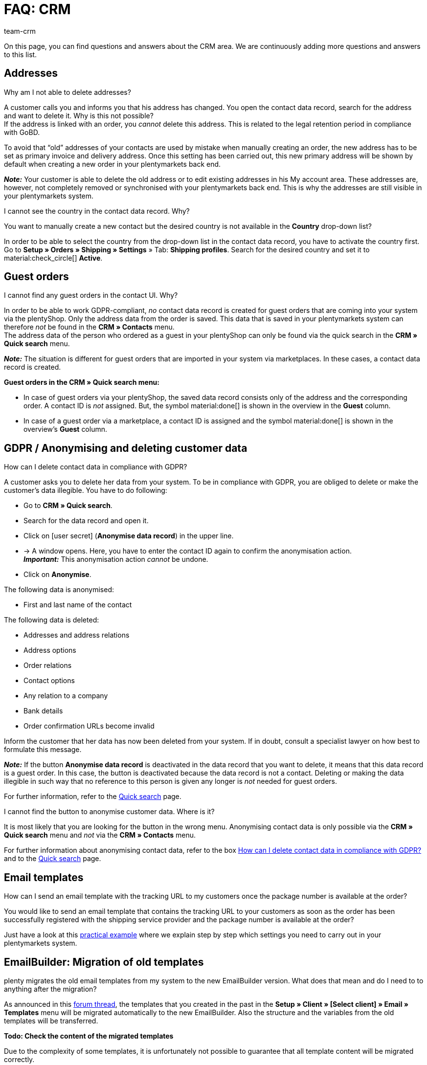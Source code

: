 = FAQ: CRM
:keywords: FAQ CRM, questions and answers CRM
:description: On this page, you can find questions and answers about the CRM area.
:author: team-crm

On this page, you can find questions and answers about the CRM area. We are continuously adding more questions and answers to this list.

[#faq-section-addresses]
== Addresses

[#faq-delete-address-not-possible]
[.collapseBox]
.Why am I not able to delete addresses?
--
A customer calls you and informs you that his address has changed. You open the contact data record, search for the address and want to delete it. Why is this not possible? +
If the address is linked with an order, you _cannot_ delete this address. This is related to the legal retention period in compliance with GoBD.

To avoid that “old” addresses of your contacts are used by mistake when manually creating an order, the new address has to be set as primary invoice and delivery address. Once this setting has been carried out, this new primary address will be shown by default when creating a new order in your plentymarkets back end.

*_Note:_* Your customer is able to delete the old address or to edit existing addresses in his My account area. These addresses are, however, not completely removed or synchronised with your plentymarkets back end. This is why the addresses are still visible in your plentymarkets system.
--

[#faq-address-not-selectable]
[.collapseBox]
.I cannot see the country in the contact data record. Why?
--
You want to manually create a new contact but the desired country is not available in the *Country* drop-down list?

In order to be able to select the country from the drop-down list in the contact data record, you have to activate the country first. Go to *Setup » Orders » Shipping » Settings* » Tab: *Shipping profiles*. Search for the desired country and set it to material:check_circle[] *Active*.
--

[#faq-guest-orders-section]
== Guest orders

[#faq-guest-order-plentyshop-not-found]
[.collapseBox]
.I cannot find any guest orders in the contact UI. Why?
--
In order to be able to work GDPR-compliant, _no_ contact data record is created for guest orders that are coming into your system via the plentyShop. Only the address data from the order is saved. This data that is saved in your plentymarkets system can therefore _not_ be found in the *CRM » Contacts* menu. +
The address data of the person who ordered as a guest in your plentyShop can only be found via the quick search in the *CRM » Quick search* menu.

*_Note:_* The situation is different for guest orders that are imported in your system via marketplaces. In these cases, a contact data record is created.

*Guest orders in the CRM » Quick search menu:*

* In case of guest orders via your plentyShop, the saved data record consists only of the address and the corresponding order. A contact ID is _not_ assigned. But, the symbol material:done[] is shown in the overview in the *Guest* column.

* In case of a guest order via a marketplace, a contact ID is assigned and the symbol material:done[] is shown in the overview’s *Guest* column.
--

[#faq-gdpr-anonymise-section]
== GDPR / Anonymising and deleting customer data

[#faq-delete-customer-data]
[.collapseBox]
.How can I delete contact data in compliance with GDPR?
--
A customer asks you to delete her data from your system. To be in compliance with GDPR, you are obliged to delete or make the customer’s data illegible. You have to do following: 

* Go to *CRM » Quick search*.
* Search for the data record and open it.
* Click on icon:user-secret[] (*Anonymise data record*) in the upper line.
* → A window opens. Here, you have to enter the contact ID again to confirm the anonymisation action. +
*_Important:_* This anonymisation action _cannot_ be undone.
* Click on *Anonymise*.

The following data is anonymised:

* First and last name of the contact

The following data is deleted:

* Addresses and address relations
* Address options
* Order relations
* Contact options
* Any relation to a company
* Bank details
* Order confirmation URLs become invalid

Inform the customer that her data has now been deleted from your system. If in doubt, consult a specialist lawyer on how best to formulate this message.

*_Note:_* If the button *Anonymise data record* is deactivated in the data record that you want to delete, it means that this data record is a guest order. In this case, the button is deactivated because the data record is not a contact. Deleting or making the data illegible in such way that no reference to this person is given any longer is _not_ needed for guest orders. 

For further information, refer to the xref:crm:quick-search.adoc#anonymise-data-record[Quick search] page.
--

[#faq-anonymise-button-contacts]
[.collapseBox]
.I cannot find the button to anonymise customer data. Where is it?
--
It is most likely that you are looking for the button in the wrong menu. Anonymising contact data is only possible via the *CRM » Quick search* menu and _not_ via the *CRM » Contacts* menu. 

For further information about anonymising contact data, refer to the box <<#faq-delete-customer-data, How can I delete contact data in compliance with GDPR?>> and to the xref:crm:quick-search.adoc#anonymise-data-record[Quick search] page.
--

[#email-templates]
== Email templates
 
[#faq-practical-example-tracking-url]
[.collapseBox]
.How can I send an email template with the tracking URL to my customers once the package number is available at the order?
--
You would like to send an email template that contains the tracking URL to your customers as soon as the order has been successfully registered with the shipping service provider and the package number is available at the order? 

Just have a look at this xref:crm:practical-example-send-tracking-url.adoc#[practical example] where we explain step by step which settings you need to carry out in your plentymarkets system.
--

[#emailbuilder-migration-old-templates]
== EmailBuilder: Migration of old templates

[.collapseBox]
.plenty migrates the old email templates from my system to the new EmailBuilder version. What does that mean and do I need to to anything after the migration?
--
As announced in this link:https://forum.plentymarkets.com/t/neue-funktionen-des-emailbuilders-inkl-migration-bestehender-vorlagen-new-features-of-emailbuilder-incl-migration-of-existing-templates/693489[forum thread^], the templates that you created in the past in the *Setup » Client » [Select client] » Email » Templates* menu will be migrated automatically to the new EmailBuilder. Also the structure and the variables from the old templates will be transferred.

*Todo: Check the content of the migrated templates*

Due to the complexity of some templates, it is unfortunately not possible to guarantee that all template content will be migrated correctly.

Therefore, check the content of the migrated templates.

*Todo: Check linked email templates that are sent in an automated way*

Check also in your entire plentymarkets system all menus where you linked email templates that are sent in an automated way based on a certain event. These are the following menus:

* Event procedures
* Ticket event procedures
* (*Setup » Client » [Select client] » Email » Automatic* menu)
* Processes
* Procedure manager
* Ticket procedure manager

*Todo: Manually transfer multi-language templates*

If you have already created a template in multiple languages, you have to manually adjust the content of them in the new EmailBuilder. Use the copy function to do so.

Further details about the new EmailBuilder can be found in our xref:crm:emailbuilder.adoc#[user manual].

--

// == Email despatch
